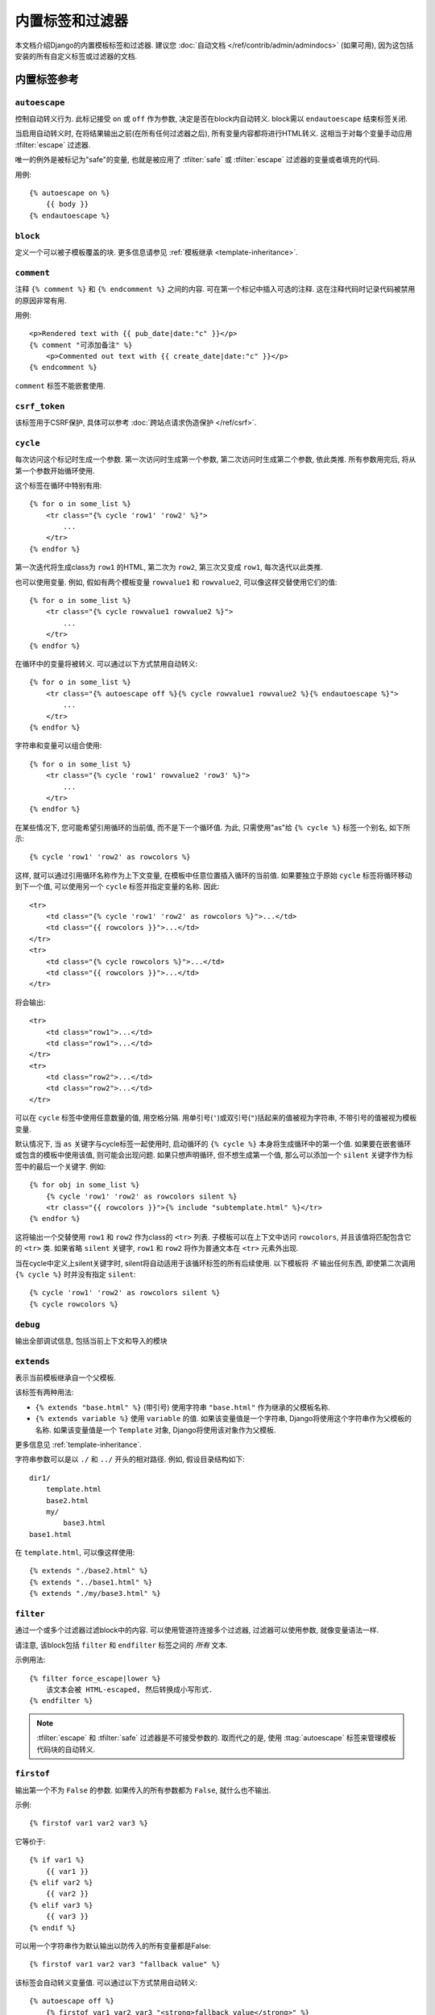 ==================================
内置标签和过滤器
==================================

本文档介绍Django的内置模板标签和过滤器. 建议您 :doc:`自动文档
</ref/contrib/admin/admindocs>` (如果可用), 因为这包括安装的所有自定义标签或过滤器的文档.

.. _ref-templates-builtins-tags:

内置标签参考
======================

.. highlight:: html+django

.. templatetag:: autoescape

``autoescape``
--------------

控制自动转义行为. 此标记接受 ``on`` 或 ``off`` 作为参数, 决定是否在block内自动转义. block需以 ``endautoescape`` 结束标签关闭.

当启用自动转义时, 在将结果输出之前(在所有任何过滤器之后), 所有变量内容都将进行HTML转义. 这相当于对每个变量手动应用 :tfilter:`escape` 过滤器.

唯一的例外是被标记为"safe"的变量, 也就是被应用了 :tfilter:`safe` 或 :tfilter:`escape` 过滤器的变量或者填充的代码.

用例::

    {% autoescape on %}
        {{ body }}
    {% endautoescape %}

.. templatetag:: block

``block``
---------

定义一个可以被子模板覆盖的块. 更多信息请参见 :ref:`模板继承 <template-inheritance>`.

.. templatetag:: comment

``comment``
-----------

注释 ``{% comment %}`` 和 ``{% endcomment %}`` 之间的内容. 可在第一个标记中插入可选的注释. 这在注释代码时记录代码被禁用的原因非常有用.

用例::

    <p>Rendered text with {{ pub_date|date:"c" }}</p>
    {% comment "可添加备注" %}
        <p>Commented out text with {{ create_date|date:"c" }}</p>
    {% endcomment %}

``comment`` 标签不能嵌套使用.

.. templatetag:: csrf_token

``csrf_token``
--------------

该标签用于CSRF保护, 具体可以参考
:doc:`跨站点请求伪造保护 </ref/csrf>`.

.. templatetag:: cycle

``cycle``
---------

每次访问这个标记时生成一个参数. 第一次访问时生成第一个参数, 第二次访问时生成第二个参数, 依此类推. 所有参数用完后, 将从第一个参数开始循环使用.

这个标签在循环中特别有用::

    {% for o in some_list %}
        <tr class="{% cycle 'row1' 'row2' %}">
            ...
        </tr>
    {% endfor %}

第一次迭代将生成class为 ``row1`` 的HTML, 第二次为 ``row2``, 第三次又变成 ``row1``, 每次迭代以此类推.

也可以使用变量. 例如, 假如有两个模板变量 ``rowvalue1`` 和 ``rowvalue2``, 可以像这样交替使用它们的值::

    {% for o in some_list %}
        <tr class="{% cycle rowvalue1 rowvalue2 %}">
            ...
        </tr>
    {% endfor %}

在循环中的变量将被转义. 可以通过以下方式禁用自动转义::

    {% for o in some_list %}
        <tr class="{% autoescape off %}{% cycle rowvalue1 rowvalue2 %}{% endautoescape %}">
            ...
        </tr>
    {% endfor %}

字符串和变量可以组合使用::

    {% for o in some_list %}
        <tr class="{% cycle 'row1' rowvalue2 'row3' %}">
            ...
        </tr>
    {% endfor %}

在某些情况下, 您可能希望引用循环的当前值, 而不是下一个循环值. 为此, 只需使用"as"给 ``{% cycle %}`` 标签一个别名, 如下所示::

    {% cycle 'row1' 'row2' as rowcolors %}

这样, 就可以通过引用循环名称作为上下文变量, 在模板中任意位置插入循环的当前值. 如果要独立于原始 ``cycle`` 标签将循环移动到下一个值, 可以使用另一个 ``cycle`` 标签并指定变量的名称. 因此::

    <tr>
        <td class="{% cycle 'row1' 'row2' as rowcolors %}">...</td>
        <td class="{{ rowcolors }}">...</td>
    </tr>
    <tr>
        <td class="{% cycle rowcolors %}">...</td>
        <td class="{{ rowcolors }}">...</td>
    </tr>

将会输出::

    <tr>
        <td class="row1">...</td>
        <td class="row1">...</td>
    </tr>
    <tr>
        <td class="row2">...</td>
        <td class="row2">...</td>
    </tr>

可以在 ``cycle`` 标签中使用任意数量的值, 用空格分隔. 用单引号(``'``)或双引号(``"``)括起来的值被视为字符串, 不带引号的值被视为模板变量.

默认情况下, 当 ``as`` 关键字与cycle标签一起使用时, 启动循环的 ``{% cycle %}`` 本身将生成循环中的第一个值.
如果要在嵌套循环或包含的模板中使用该值, 则可能会出现问题. 如果只想声明循环, 但不想生成第一个值, 那么可以添加一个 ``silent`` 关键字作为标签中的最后一个关键字. 例如::

    {% for obj in some_list %}
        {% cycle 'row1' 'row2' as rowcolors silent %}
        <tr class="{{ rowcolors }}">{% include "subtemplate.html" %}</tr>
    {% endfor %}

这将输出一个交替使用 ``row1`` 和 ``row2`` 作为class的 ``<tr>`` 列表.
子模板可以在上下文中访问 ``rowcolors``, 并且该值将匹配包含它的 ``<tr>`` 类.
如果省略 ``silent`` 关键字, ``row1`` 和 ``row2`` 将作为普通文本在 ``<tr>`` 元素外出现.

当在cycle中定义上silent关键字时, silent将自动适用于该循环标签的所有后续使用.
以下模板将 *不* 输出任何东西, 即使第二次调用 ``{% cycle %}`` 时并没有指定 ``silent``::

    {% cycle 'row1' 'row2' as rowcolors silent %}
    {% cycle rowcolors %}

.. templatetag:: debug

``debug``
---------

输出全部调试信息, 包括当前上下文和导入的模块

.. templatetag:: extends

``extends``
-----------

表示当前模板继承自一个父模板.

该标签有两种用法:

* ``{% extends "base.html" %}`` (带引号) 使用字符串
  ``"base.html"`` 作为继承的父模板名称.

* ``{% extends variable %}`` 使用 ``variable`` 的值. 如果该变量值是一个字符串, Django将使用这个字符串作为父模板的名称.
  如果该变量值是一个 ``Template`` 对象, Django将使用该对象作为父模板.

更多信息见 :ref:`template-inheritance`.

字符串参数可以是以 ``./`` 和 ``../`` 开头的相对路径. 例如, 假设目录结构如下::

    dir1/
        template.html
        base2.html
        my/
            base3.html
    base1.html

在 ``template.html``, 可以像这样使用::

    {% extends "./base2.html" %}
    {% extends "../base1.html" %}
    {% extends "./my/base3.html" %}

.. versionadded:: 1.10

   新增使用相对路径的功能.

.. templatetag:: filter

``filter``
----------

通过一个或多个过滤器过滤block中的内容. 可以使用管道符连接多个过滤器, 过滤器可以使用参数, 就像变量语法一样.

请注意, 该block包括 ``filter`` 和 ``endfilter`` 标签之间的 *所有* 文本.

示例用法::

    {% filter force_escape|lower %}
        该文本会被 HTML-escaped, 然后转换成小写形式.
    {% endfilter %}

.. note::

    :tfilter:`escape` 和 :tfilter:`safe` 过滤器是不可接受参数的. 取而代之的是, 使用 :ttag:`autoescape` 标签来管理模板代码块的自动转义.

.. templatetag:: firstof

``firstof``
-----------

输出第一个不为 ``False`` 的参数. 如果传入的所有参数都为 ``False``, 就什么也不输出.

示例::

    {% firstof var1 var2 var3 %}

它等价于::

    {% if var1 %}
        {{ var1 }}
    {% elif var2 %}
        {{ var2 }}
    {% elif var3 %}
        {{ var3 }}
    {% endif %}

可以用一个字符串作为默认输出以防传入的所有变量都是False::

    {% firstof var1 var2 var3 "fallback value" %}

该标签会自动转义变量值. 可以通过以下方式禁用自动转义::

    {% autoescape off %}
        {% firstof var1 var2 var3 "<strong>fallback value</strong>" %}
    {% endautoescape %}

如果只是对某些变量避免转义, 可以这样::

    {% firstof var1 var2|safe var3 "<strong>fallback value</strong>"|safe %}

还可以使用这样 ``{% firstof var1 var2 var3 as value %}`` 的语法将输出结果储存至变量中.

.. versionadded:: 1.9

    新增 "as" 语法.

.. templatetag:: for

``for``
-------

循环迭代数组中的每一项, 使这些项在上下文中可用. 例如, 展示 ``athlete_list`` 中的每一个athlete::

    <ul>
    {% for athlete in athlete_list %}
        <li>{{ athlete.name }}</li>
    {% endfor %}
    </ul>

可以使用
``{% for obj in list reversed %}`` 来反向遍历列表.

如果要循环一个包含列表的列表, 可以将每个子列表中的值解包为单个变量.
例如, 假设上下文中包含一个名为 ``points`` 的(x,y)坐标列表, 可以使用下面的方法来输出每点::

    {% for x, y in points %}
        There is a point at {{ x }},{{ y }}
    {% endfor %}

它也可以用来访问字典中的项. 例如, 假设上下文中有个名为 ``data`` 的字典, 可以使用下面的方法展示字典的建和值::

    {% for key, value in data.items %}
        {{ key }}: {{ value }}
    {% endfor %}

需要注意的是点运算符, 字典键值查找会优先于方法查找. 因此如果 ``data`` 字典中含有一个名为
``'items'`` 的键, ``data.items`` 将会返回 ``data['items']`` 而不是
``data.items()``. 因此如果要在模板中使用这些方法, 请避免添加和字典方法同名的键(``items``, ``values``, ``keys``,
等.). 更多关于点运算符的查找顺序请参见
:ref:`模板变量 <template-variables>`.

for循环体内可以直接使用的变量:

==========================  ===============================================
变量                         描述
==========================  ===============================================
``forloop.counter``         表示当前循环的索引 (从1开始)
``forloop.counter0``        表示当前循环的索引 (从0开始)
``forloop.revcounter``      到循环结束的迭代次数(最后一次为1)
``forloop.revcounter0``     到循环结束的迭代次数(最后一次为0)
``forloop.first``           当前循环为首个迭代时该变量为True
``forloop.last``            当前循环为最后个迭代时该变量为True
``forloop.parentloop``      在嵌套循环中, 指向当前循环的上级循环
==========================  ===============================================

``for`` ... ``empty``
---------------------

``for`` 标签还可以配合可选 ``{% empty %}`` 标签使用, 用于当列表为空或不存在时输出特定内容::

    <ul>
    {% for athlete in athlete_list %}
        <li>{{ athlete.name }}</li>
    {% empty %}
        <li>Sorry, no athletes in this list.</li>
    {% endfor %}
    </ul>

上面的代码与下面的代码是等同的, 但上面的代码更简短, 更清晰, 也可能更快::

    <ul>
      {% if athlete_list %}
        {% for athlete in athlete_list %}
          <li>{{ athlete.name }}</li>
        {% endfor %}
      {% else %}
        <li>Sorry, no athletes in this list.</li>
      {% endif %}
    </ul>

.. templatetag:: if

``if``
------

``{% if %}`` 标签会判断给定的变量, 当变量为 "true" (例如. 存在, 非空, 非布尔值False) 时就输出块内的内容::

    {% if athlete_list %}
        Number of athletes: {{ athlete_list|length }}
    {% elif athlete_in_locker_room_list %}
        Athletes should be out of the locker room soon!
    {% else %}
        No athletes.
    {% endif %}

在上例中, 如果 ``athlete_list`` 不为空, 则会通过
``{{ athlete_list|length }}`` 展示athlete的数量.

``if`` 标签可以配合一个或多个 ``{% elif %}`` 分支,
以及一个 ``{% else %}`` 分支, 当之前的所有分支条件都不满足时, 该分支会被显示.

布尔运算
~~~~~~~~~~~~~~~~~

:ttag:`if` 标签可以接受 ``and``, ``or`` 和 ``not`` 来判断多个变量或取反某个变量::

    {% if athlete_list and coach_list %}
        Both athletes and coaches are available.
    {% endif %}

    {% if not athlete_list %}
        There are no athletes.
    {% endif %}

    {% if athlete_list or coach_list %}
        There are some athletes or some coaches.
    {% endif %}

    {% if not athlete_list or coach_list %}
        There are no athletes or there are some coaches.
    {% endif %}

    {% if athlete_list and not coach_list %}
        There are some athletes and absolutely no coaches.
    {% endif %}

可以在同一个标签中同时使用 ``and`` 和 ``or``,
``and`` 优先级高于 ``or`` 例如.::

    {% if athlete_list and coach_list or cheerleader_list %}

将被解释为:

.. code-block:: python

    if (athlete_list and coach_list) or cheerleader_list

:ttag:`if` 标签中使用实际的括号是无效的语法, 如果需要括号来表示优先级, 应使用嵌套的 :ttag:`if` 标签.

:ttag:`if` 标签可以使用运算符 ``==``, ``!=``, ``<``, ``>``,
``<=``, ``>=``, ``in``, ``not in``, ``is``, 和 ``is not``, 其作用如下:

``==`` 运算
^^^^^^^^^^^^^^^

等于判断. 例如::

    {% if somevar == "x" %}
      This appears if variable somevar equals the string "x"
    {% endif %}

``!=`` 运算
^^^^^^^^^^^^^^^

不等于判断. 例如::

    {% if somevar != "x" %}
      This appears if variable somevar does not equal the string "x",
      or if somevar is not found in the context
    {% endif %}

``<`` 运算
^^^^^^^^^^^^^^

小于判断. 例如::

    {% if somevar < 100 %}
      This appears if variable somevar is less than 100.
    {% endif %}

``>`` 运算
^^^^^^^^^^^^^^

大于判断. 例如::

    {% if somevar > 0 %}
      This appears if variable somevar is greater than 0.
    {% endif %}

``<=`` 运算
^^^^^^^^^^^^^^^

小于等于判断. 例如::

    {% if somevar <= 100 %}
      This appears if variable somevar is less than 100 or equal to 100.
    {% endif %}

``>=`` 运算
^^^^^^^^^^^^^^^

大于等于判断. 例如::

    {% if somevar >= 1 %}
      This appears if variable somevar is greater than 1 or equal to 1.
    {% endif %}

``in`` 运算
^^^^^^^^^^^^^^^

包含判断. 该运算是许多Python容器都支持的运算符来判断给定值是否在容器中. 下面是一些解释 ``x in y`` 的示例::

    {% if "bc" in "abcdef" %}
      This appears since "bc" is a substring of "abcdef"
    {% endif %}

    {% if "hello" in greetings %}
      If greetings is a list or set, one element of which is the string
      "hello", this will appear.
    {% endif %}

    {% if user in users %}
      If users is a QuerySet, this will appear if user is an
      instance that belongs to the QuerySet.
    {% endif %}

``not in`` 运算
^^^^^^^^^^^^^^^^^^^

不包含判断. 这是 ``in`` 运算取反.

``is`` 运算
^^^^^^^^^^^^^^^

.. versionadded:: 1.10

对象判断. 判断两个变量是否是同一对象. 例如::

    {% if somevar is True %}
      This appears if and only if somevar is True.
    {% endif %}

    {% if somevar is None %}
      This appears if somevar is None, or if somevar is not found in the context.
    {% endif %}

``is not`` 运算
^^^^^^^^^^^^^^^^^^^

.. versionadded:: 1.10

对象判断取反. 判断两个变量是否不是同一对象. 它是 ``is`` 运算取反. 例如::

    {% if somevar is not True %}
      This appears if somevar is not True, or if somevar is not found in the
      context.
    {% endif %}

    {% if somevar is not None %}
      This appears if and only if somevar is not None.
    {% endif %}

过滤器
~~~~~~~

可以在 :ttag:`if` 表达式中使用过滤器. 例如::

    {% if messages|length >= 100 %}
       You have lots of messages today!
    {% endif %}

复合表达式
~~~~~~~~~~~~~~~~~~~

所有这些都可以组合起来变成复合表达式. 对于此类表达式, 了解表达式计算时运算符的分组方式 —— 也就是优先规则很重要. 运算符的优先级从低到高, 如下所示:

* ``or``
* ``and``
* ``not``
* ``in``
* ``==``, ``!=``, ``<``, ``>``, ``<=``, ``>=``

(这完全是按照Python来的). 所以, 下面这个 :ttag:`if` 标签::

    {% if a == b or c == d and e %}

...将被解释为:

.. code-block:: python

    (a == b) or ((c == d) and e)

如果需要不同的优先级, 则需使用嵌套的 :ttag:`if` 标签. 有时为了清楚起见, 为了那些不知道优先规则的人, 这样做更好.

比较运算符不能像在Python或数学符号中那样'串联'. 例如, 不能使用::

    {% if a > b > c %}  (WRONG)

正确方式::

    {% if a > b and b > c %}

``ifequal`` 和 ``ifnotequal``
------------------------------

``{% ifequal a b %} ... {% endifequal %}`` 是
``{% if a == b %} ... {% endif %}`` 的一种过时的方式. 同样, ``{% ifnotequal a b %} ...
{% endifnotequal %}`` 也被 ``{% if a != b %} ... {% endif %}`` 替代.
``ifequal`` 和 ``ifnotequal`` 标签将会在未来版本中弃用.

.. templatetag:: ifchanged

``ifchanged``
-------------

检查值是否在循环的上次迭代中发生变化.

``{% ifchanged %}`` 块标签被用在循环中. 它通常有两种用途.

1. 根据之前的状态检查自己渲染的内容, 只有在内容发生变化时才显示. 例如, 这将显示天数列表, 仅在月份发生变化时显示月份::

        <h1>Archive for {{ year }}</h1>

        {% for date in days %}
            {% ifchanged %}<h3>{{ date|date:"F" }}</h3>{% endifchanged %}
            <a href="{{ date|date:"M/d"|lower }}/">{{ date|date:"j" }}</a>
        {% endfor %}

2. 如果给定一个或多个变量, 检查是否有任何变量发生更改. 例如, 以下内容显示每次更改的日期, 同时显示小时(如果小时或日期已更改)::

        {% for date in days %}
            {% ifchanged date.date %} {{ date.date }} {% endifchanged %}
            {% ifchanged date.hour date.date %}
                {{ date.hour }}
            {% endifchanged %}
        {% endfor %}

``ifchanged`` 标签也可以使用一个可选的 ``{% else %}`` 子句, 如果值没有改变就会显示::

        {% for match in matches %}
            <div style="background-color:
                {% ifchanged match.ballot_id %}
                    {% cycle "red" "blue" %}
                {% else %}
                    gray
                {% endifchanged %}
            ">{{ match }}</div>
        {% endfor %}

.. templatetag:: include

``include``
-----------

加载一个模板并在当前上下文中进行渲染. 这是一种在模板中"引入"其他模板的方式.

模板名称可以是一个变量, 也可以是一个硬编码(引号)的字符串, 可以是单引号或双引号.

下面例子引入了模板 ``"foo/bar.html"`` 的内容::

    {% include "foo/bar.html" %}

字符串参数可以是相对路径, 如 :ttag:`extends` 标签中所述, 以 ``./`` 或 ``../`` 开头.

.. versionadded:: 1.10

   新增使用相对路径的功能.

这个例子引入模板内容, 其名称包含在变量 ``template_name`` 中::

    {% include template_name %}

变量也可以是任何实现了 ``render()`` 方法接口的对象, 这个对象要可以接收上下文context. 这允许你在你的上下文中引用一个编译的 ``Template``.

被引入的模板在引入它的模板的上下文中渲染. 下面这个示例生成输出 ``"Hello, John!"``:

* Context: 变量 ``person`` 设置为 ``"John"``, 变量 ``greeting`` 设置为 ``"Hello"``.

* Template::

    {% include "name_snippet.html" %}

* ``name_snippet.html``::

    {{ greeting }}, {{ person|default:"friend" }}!

使用关键字参数向模板传递额外的上下文::

    {% include "name_snippet.html" with person="Jane" greeting="Hello" %}

如果想只用提供的变量(甚至不使用变量)来渲染上下文, 请使用 ``only`` 选项. 没有其他变量可用于引入的模板::

    {% include "name_snippet.html" with greeting="Hi" only %}

如果引入的模板在渲染时发送异常(包括它不存在和有语法错误), 则会根据
:class:`模版引擎 <django.template.Engine>` 的 ``debug`` 选项会有不同的行为(如果未设置, 则此选项默认为 :setting:`DEBUG` 的值).
启用调试模式时, 将引发 :exc:`~django.template.TemplateDoesNotExist` 或 :exc:`~django.template.TemplateSyntaxError` 之类的异常.
关闭调试模式时, ``{% include %}`` 标签 会向 ``django.template`` 记录器记录一条警告, 除了在渲染所引入的模板并返回一个空字符串时发生的异常.

.. versionchanged:: 1.9

    模板日志新增上面提到的警告日志.

.. note::
    :ttag:`include` 标签被视为 "将子模版渲染并嵌入HTML中"的方法, 而不是"解析这个子模板并引入其内容, 就像它是父模板的一部分一样".
    这意味着, 引入的模板之间没有共享状态 -- 每个引入都是一个完全独立的渲染过程.

    块在被引入 *之前* 就已经被执行. 这意味着模版在被引入之前就已经从另一个block扩展并 *已经* 被执行完成渲染 - 而不是block被覆盖, 例如, 扩展模板.

.. templatetag:: load

``load``
--------

Loads a custom template tag set.

For example, the following template would load all the tags and filters
registered in ``somelibrary`` and ``otherlibrary`` located in package
``package``::

    {% load somelibrary package.otherlibrary %}

You can also selectively load individual filters or tags from a library, using
the ``from`` argument. In this example, the template tags/filters named ``foo``
and ``bar`` will be loaded from ``somelibrary``::

    {% load foo bar from somelibrary %}

See :doc:`Custom tag and filter libraries </howto/custom-template-tags>` for
more information.

.. templatetag:: lorem

``lorem``
---------

Displays random "lorem ipsum" Latin text. This is useful for providing sample
data in templates.

Usage::

    {% lorem [count] [method] [random] %}

The ``{% lorem %}`` tag can be used with zero, one, two or three arguments.
The arguments are:

===========  =============================================================
Argument     Description
===========  =============================================================
``count``    A number (or variable) containing the number of paragraphs or
             words to generate (default is 1).
``method``   Either ``w`` for words, ``p`` for HTML paragraphs or ``b``
             for plain-text paragraph blocks (default is ``b``).
``random``   The word ``random``, which if given, does not use the common
             paragraph ("Lorem ipsum dolor sit amet...") when generating
             text.
===========  =============================================================

Examples:

* ``{% lorem %}`` will output the common "lorem ipsum" paragraph.
* ``{% lorem 3 p %}`` will output the common "lorem ipsum" paragraph
  and two random paragraphs each wrapped in HTML ``<p>`` tags.
* ``{% lorem 2 w random %}`` will output two random Latin words.

.. templatetag:: now

``now``
-------

Displays the current date and/or time, using a format according to the given
string. Such string can contain format specifiers characters as described
in the :tfilter:`date` filter section.

Example::

    It is {% now "jS F Y H:i" %}

Note that you can backslash-escape a format string if you want to use the
"raw" value. In this example, both "o" and "f" are backslash-escaped, because
otherwise each is a format string that displays the year and the time,
respectively::

    It is the {% now "jS \o\f F" %}

This would display as "It is the 4th of September".

.. note::

    The format passed can also be one of the predefined ones
    :setting:`DATE_FORMAT`, :setting:`DATETIME_FORMAT`,
    :setting:`SHORT_DATE_FORMAT` or :setting:`SHORT_DATETIME_FORMAT`.
    The predefined formats may vary depending on the current locale and
    if :doc:`/topics/i18n/formatting` is enabled, e.g.::

        It is {% now "SHORT_DATETIME_FORMAT" %}

You can also use the syntax ``{% now "Y" as current_year %}`` to store the
output (as a string) inside a variable. This is useful if you want to use
``{% now %}`` inside a template tag like :ttag:`blocktrans` for example::

    {% now "Y" as current_year %}
    {% blocktrans %}Copyright {{ current_year }}{% endblocktrans %}

.. templatetag:: regroup

``regroup``
-----------

Regroups a list of alike objects by a common attribute.

This complex tag is best illustrated by way of an example: say that ``cities``
is a list of cities represented by dictionaries containing ``"name"``,
``"population"``, and ``"country"`` keys:

.. code-block:: python

    cities = [
        {'name': 'Mumbai', 'population': '19,000,000', 'country': 'India'},
        {'name': 'Calcutta', 'population': '15,000,000', 'country': 'India'},
        {'name': 'New York', 'population': '20,000,000', 'country': 'USA'},
        {'name': 'Chicago', 'population': '7,000,000', 'country': 'USA'},
        {'name': 'Tokyo', 'population': '33,000,000', 'country': 'Japan'},
    ]

...and you'd like to display a hierarchical list that is ordered by country,
like this:

* India

  * Mumbai: 19,000,000
  * Calcutta: 15,000,000

* USA

  * New York: 20,000,000
  * Chicago: 7,000,000

* Japan

  * Tokyo: 33,000,000

You can use the ``{% regroup %}`` tag to group the list of cities by country.
The following snippet of template code would accomplish this::

    {% regroup cities by country as country_list %}

    <ul>
    {% for country in country_list %}
        <li>{{ country.grouper }}
        <ul>
            {% for city in country.list %}
              <li>{{ city.name }}: {{ city.population }}</li>
            {% endfor %}
        </ul>
        </li>
    {% endfor %}
    </ul>

Let's walk through this example. ``{% regroup %}`` takes three arguments: the
list you want to regroup, the attribute to group by, and the name of the
resulting list. Here, we're regrouping the ``cities`` list by the ``country``
attribute and calling the result ``country_list``.

``{% regroup %}`` produces a list (in this case, ``country_list``) of
**group objects**. Each group object has two attributes:

* ``grouper`` -- the item that was grouped by (e.g., the string "India" or
  "Japan").
* ``list`` -- a list of all items in this group (e.g., a list of all cities
  with country='India').

Note that ``{% regroup %}`` does not order its input! Our example relies on
the fact that the ``cities`` list was ordered by ``country`` in the first place.
If the ``cities`` list did *not* order its members by ``country``, the
regrouping would naively display more than one group for a single country. For
example, say the ``cities`` list was set to this (note that the countries are not
grouped together):

.. code-block:: python

    cities = [
        {'name': 'Mumbai', 'population': '19,000,000', 'country': 'India'},
        {'name': 'New York', 'population': '20,000,000', 'country': 'USA'},
        {'name': 'Calcutta', 'population': '15,000,000', 'country': 'India'},
        {'name': 'Chicago', 'population': '7,000,000', 'country': 'USA'},
        {'name': 'Tokyo', 'population': '33,000,000', 'country': 'Japan'},
    ]

With this input for ``cities``, the example ``{% regroup %}`` template code
above would result in the following output:

* India

  * Mumbai: 19,000,000

* USA

  * New York: 20,000,000

* India

  * Calcutta: 15,000,000

* USA

  * Chicago: 7,000,000

* Japan

  * Tokyo: 33,000,000

The easiest solution to this gotcha is to make sure in your view code that the
data is ordered according to how you want to display it.

Another solution is to sort the data in the template using the
:tfilter:`dictsort` filter, if your data is in a list of dictionaries::

    {% regroup cities|dictsort:"country" by country as country_list %}

Grouping on other properties
~~~~~~~~~~~~~~~~~~~~~~~~~~~~

Any valid template lookup is a legal grouping attribute for the regroup
tag, including methods, attributes, dictionary keys and list items. For
example, if the "country" field is a foreign key to a class with
an attribute "description," you could use::

    {% regroup cities by country.description as country_list %}

Or, if ``country`` is a field with ``choices``, it will have a
:meth:`~django.db.models.Model.get_FOO_display` method available as an
attribute, allowing  you to group on the display string rather than the
``choices`` key::

    {% regroup cities by get_country_display as country_list %}

``{{ country.grouper }}`` will now display the value fields from the
``choices`` set rather than the keys.

.. templatetag:: spaceless

``spaceless``
-------------

Removes whitespace between HTML tags. This includes tab
characters and newlines.

Example usage::

    {% spaceless %}
        <p>
            <a href="foo/">Foo</a>
        </p>
    {% endspaceless %}

This example would return this HTML::

    <p><a href="foo/">Foo</a></p>

Only space between *tags* is removed -- not space between tags and text. In
this example, the space around ``Hello`` won't be stripped::

    {% spaceless %}
        <strong>
            Hello
        </strong>
    {% endspaceless %}

.. templatetag:: templatetag

``templatetag``
---------------

Outputs one of the syntax characters used to compose template tags.

Since the template system has no concept of "escaping", to display one of the
bits used in template tags, you must use the ``{% templatetag %}`` tag.

The argument tells which template bit to output:

==================  =======
Argument            Outputs
==================  =======
``openblock``       ``{%``
``closeblock``      ``%}``
``openvariable``    ``{{``
``closevariable``   ``}}``
``openbrace``       ``{``
``closebrace``      ``}``
``opencomment``     ``{#``
``closecomment``    ``#}``
==================  =======

Sample usage::

    {% templatetag openblock %} url 'entry_list' {% templatetag closeblock %}

.. templatetag:: url

``url``
-------

Returns an absolute path reference (a URL without the domain name) matching a
given view and optional parameters. Any special characters in the resulting
path will be encoded using :func:`~django.utils.encoding.iri_to_uri`.

This is a way to output links without violating the DRY principle by having to
hard-code URLs in your templates::

    {% url 'some-url-name' v1 v2 %}

The first argument is a :func:`~django.conf.urls.url` ``name``. It can be a
quoted literal or any other context variable. Additional arguments are optional
and should be space-separated values that will be used as arguments in the URL.
The example above shows passing positional arguments. Alternatively you may
use keyword syntax::

    {% url 'some-url-name' arg1=v1 arg2=v2 %}

Do not mix both positional and keyword syntax in a single call. All arguments
required by the URLconf should be present.

For example, suppose you have a view, ``app_views.client``, whose URLconf
takes a client ID (here, ``client()`` is a method inside the views file
``app_views.py``). The URLconf line might look like this:

.. code-block:: python

    ('^client/([0-9]+)/$', app_views.client, name='app-views-client')

If this app's URLconf is included into the project's URLconf under a path
such as this:

.. code-block:: python

    ('^clients/', include('project_name.app_name.urls'))

...then, in a template, you can create a link to this view like this::

    {% url 'app-views-client' client.id %}

The template tag will output the string ``/clients/client/123/``.

Note that if the URL you're reversing doesn't exist, you'll get an
:exc:`~django.urls.NoReverseMatch` exception raised, which will cause your
site to display an error page.

If you'd like to retrieve a URL without displaying it, you can use a slightly
different call::

    {% url 'some-url-name' arg arg2 as the_url %}

    <a href="{{ the_url }}">I'm linking to {{ the_url }}</a>

The scope of the variable created by the  ``as var`` syntax is the
``{% block %}`` in which the ``{% url %}`` tag appears.

This ``{% url ... as var %}`` syntax will *not* cause an error if the view is
missing. In practice you'll use this to link to views that are optional::

    {% url 'some-url-name' as the_url %}
    {% if the_url %}
      <a href="{{ the_url }}">Link to optional stuff</a>
    {% endif %}

If you'd like to retrieve a namespaced URL, specify the fully qualified name::

    {% url 'myapp:view-name' %}

This will follow the normal :ref:`namespaced URL resolution strategy
<topics-http-reversing-url-namespaces>`, including using any hints provided
by the context as to the current application.

.. warning::

    Don't forget to put quotes around the :func:`~django.conf.urls.url`
    ``name``, otherwise the value will be interpreted as a context variable!

.. templatetag:: verbatim

``verbatim``
------------

Stops the template engine from rendering the contents of this block tag.

A common use is to allow a JavaScript template layer that collides with
Django's syntax. For example::

    {% verbatim %}
        {{if dying}}Still alive.{{/if}}
    {% endverbatim %}

You can also designate a specific closing tag, allowing the use of
``{% endverbatim %}`` as part of the unrendered contents::

    {% verbatim myblock %}
        Avoid template rendering via the {% verbatim %}{% endverbatim %} block.
    {% endverbatim myblock %}

.. templatetag:: widthratio

``widthratio``
--------------

For creating bar charts and such, this tag calculates the ratio of a given
value to a maximum value, and then applies that ratio to a constant.

For example::

    <img src="bar.png" alt="Bar"
         height="10" width="{% widthratio this_value max_value max_width %}" />

If ``this_value`` is 175, ``max_value`` is 200, and ``max_width`` is 100, the
image in the above example will be 88 pixels wide
(because 175/200 = .875; .875 * 100 = 87.5 which is rounded up to 88).

In some cases you might want to capture the result of ``widthratio`` in a
variable. It can be useful, for instance, in a :ttag:`blocktrans` like this::

    {% widthratio this_value max_value max_width as width %}
    {% blocktrans %}The width is: {{ width }}{% endblocktrans %}

.. templatetag:: with

``with``
--------

Caches a complex variable under a simpler name. This is useful when accessing
an "expensive" method (e.g., one that hits the database) multiple times.

For example::

    {% with total=business.employees.count %}
        {{ total }} employee{{ total|pluralize }}
    {% endwith %}

The populated variable (in the example above, ``total``) is only available
between the ``{% with %}`` and ``{% endwith %}`` tags.

You can assign more than one context variable::

    {% with alpha=1 beta=2 %}
        ...
    {% endwith %}

.. note:: The previous more verbose format is still supported:
   ``{% with business.employees.count as total %}``

.. _ref-templates-builtins-filters:

Built-in filter reference
=========================

.. templatefilter:: add

``add``
-------

Adds the argument to the value.

For example::

    {{ value|add:"2" }}

If ``value`` is ``4``, then the output will be ``6``.

This filter will first try to coerce both values to integers. If this fails,
it'll attempt to add the values together anyway. This will work on some data
types (strings, list, etc.) and fail on others. If it fails, the result will
be an empty string.

For example, if we have::

    {{ first|add:second }}

and ``first`` is ``[1, 2, 3]`` and ``second`` is ``[4, 5, 6]``, then the
output will be ``[1, 2, 3, 4, 5, 6]``.

.. warning::

    Strings that can be coerced to integers will be **summed**, not
    concatenated, as in the first example above.

.. templatefilter:: addslashes

``addslashes``
--------------

Adds slashes before quotes. Useful for escaping strings in CSV, for example.

For example::

    {{ value|addslashes }}

If ``value`` is ``"I'm using Django"``, the output will be
``"I\'m using Django"``.

.. templatefilter:: capfirst

``capfirst``
------------

Capitalizes the first character of the value. If the first character is not
a letter, this filter has no effect.

For example::

    {{ value|capfirst }}

If ``value`` is ``"django"``, the output will be ``"Django"``.

.. templatefilter:: center

``center``
----------

Centers the value in a field of a given width.

For example::

    "{{ value|center:"15" }}"

If ``value`` is ``"Django"``, the output will be ``"     Django    "``.

.. templatefilter:: cut

``cut``
-------

Removes all values of arg from the given string.

For example::

    {{ value|cut:" " }}

If ``value`` is ``"String with spaces"``, the output will be
``"Stringwithspaces"``.

.. templatefilter:: date

``date``
--------

Formats a date according to the given format.

Uses a similar format as PHP's ``date()`` function (https://php.net/date)
with some differences.

.. note::
    These format characters are not used in Django outside of templates. They
    were designed to be compatible with PHP to ease transitioning for designers.

.. _date-and-time-formatting-specifiers:

Available format strings:

================  ========================================  =====================
Format character  Description                               Example output
================  ========================================  =====================
a                 ``'a.m.'`` or ``'p.m.'`` (Note that       ``'a.m.'``
                  this is slightly different than PHP's
                  output, because this includes periods
                  to match Associated Press style.)
A                 ``'AM'`` or ``'PM'``.                     ``'AM'``
b                 Month, textual, 3 letters, lowercase.     ``'jan'``
B                 Not implemented.
c                 ISO 8601 format. (Note: unlike others     ``2008-01-02T10:30:00.000123+02:00``,
                  formatters, such as "Z", "O" or "r",      or ``2008-01-02T10:30:00.000123`` if the datetime is naive
                  the "c" formatter will not add timezone
                  offset if value is a naive datetime
                  (see :class:`datetime.tzinfo`).
d                 Day of the month, 2 digits with           ``'01'`` to ``'31'``
                  leading zeros.
D                 Day of the week, textual, 3 letters.      ``'Fri'``
e                 Timezone name. Could be in any format,
                  or might return an empty string,          ``''``, ``'GMT'``, ``'-500'``, ``'US/Eastern'``, etc.
                  depending on the datetime.
E                 Month, locale specific alternative
                  representation usually used for long
                  date representation.                      ``'listopada'`` (for Polish locale, as opposed to ``'Listopad'``)
f                 Time, in 12-hour hours and minutes,       ``'1'``, ``'1:30'``
                  with minutes left off if they're zero.
                  Proprietary extension.
F                 Month, textual, long.                     ``'January'``
g                 Hour, 12-hour format without leading      ``'1'`` to ``'12'``
                  zeros.
G                 Hour, 24-hour format without leading      ``'0'`` to ``'23'``
                  zeros.
h                 Hour, 12-hour format.                     ``'01'`` to ``'12'``
H                 Hour, 24-hour format.                     ``'00'`` to ``'23'``
i                 Minutes.                                  ``'00'`` to ``'59'``
I                 Daylight Savings Time, whether it's       ``'1'`` or ``'0'``
                  in effect or not.
j                 Day of the month without leading          ``'1'`` to ``'31'``
                  zeros.
l                 Day of the week, textual, long.           ``'Friday'``
L                 Boolean for whether it's a leap year.     ``True`` or ``False``
m                 Month, 2 digits with leading zeros.       ``'01'`` to ``'12'``
M                 Month, textual, 3 letters.                ``'Jan'``
n                 Month without leading zeros.              ``'1'`` to ``'12'``
N                 Month abbreviation in Associated Press    ``'Jan.'``, ``'Feb.'``, ``'March'``, ``'May'``
                  style. Proprietary extension.
o                 ISO-8601 week-numbering year,             ``'1999'``
                  corresponding to the ISO-8601 week
                  number (W) which uses leap weeks. See Y
                  for the more common year format.
O                 Difference to Greenwich time in hours.    ``'+0200'``
P                 Time, in 12-hour hours, minutes and       ``'1 a.m.'``, ``'1:30 p.m.'``, ``'midnight'``, ``'noon'``, ``'12:30 p.m.'``
                  'a.m.'/'p.m.', with minutes left off
                  if they're zero and the special-case
                  strings 'midnight' and 'noon' if
                  appropriate. Proprietary extension.
r                 :rfc:`5322` formatted date.               ``'Thu, 21 Dec 2000 16:01:07 +0200'``
s                 Seconds, 2 digits with leading zeros.     ``'00'`` to ``'59'``
S                 English ordinal suffix for day of the     ``'st'``, ``'nd'``, ``'rd'`` or ``'th'``
                  month, 2 characters.
t                 Number of days in the given month.        ``28`` to ``31``
T                 Time zone of this machine.                ``'EST'``, ``'MDT'``
u                 Microseconds.                             ``000000`` to ``999999``
U                 Seconds since the Unix Epoch
                  (January 1 1970 00:00:00 UTC).
w                 Day of the week, digits without           ``'0'`` (Sunday) to ``'6'`` (Saturday)
                  leading zeros.
W                 ISO-8601 week number of year, with        ``1``, ``53``
                  weeks starting on Monday.
y                 Year, 2 digits.                           ``'99'``
Y                 Year, 4 digits.                           ``'1999'``
z                 Day of the year.                          ``0`` to ``365``
Z                 Time zone offset in seconds. The          ``-43200`` to ``43200``
                  offset for timezones west of UTC is
                  always negative, and for those east of
                  UTC is always positive.
================  ========================================  =====================

For example::

    {{ value|date:"D d M Y" }}

If ``value`` is a :py:class:`~datetime.datetime` object (e.g., the result of
``datetime.datetime.now()``), the output will be the string
``'Wed 09 Jan 2008'``.

The format passed can be one of the predefined ones :setting:`DATE_FORMAT`,
:setting:`DATETIME_FORMAT`, :setting:`SHORT_DATE_FORMAT` or
:setting:`SHORT_DATETIME_FORMAT`, or a custom format that uses the format
specifiers shown in the table above. Note that predefined formats may vary
depending on the current locale.

Assuming that :setting:`USE_L10N` is ``True`` and :setting:`LANGUAGE_CODE` is,
for example, ``"es"``, then for::

    {{ value|date:"SHORT_DATE_FORMAT" }}

the output would be the string ``"09/01/2008"`` (the ``"SHORT_DATE_FORMAT"``
format specifier for the ``es`` locale as shipped with Django is ``"d/m/Y"``).

When used without a format string, the ``DATE_FORMAT`` format specifier is
used. Assuming the same settings as the previous example::

    {{ value|date }}

outputs ``9 de Enero de 2008`` (the ``DATE_FORMAT`` format specifier for the
``es`` locale is ``r'j \d\e F \d\e Y'``.

.. versionchanged:: 1.10

    In older versions, the :setting:`DATE_FORMAT` setting (without
    localization) is always used when a format string isn't given.

You can combine ``date`` with the :tfilter:`time` filter to render a full
representation of a ``datetime`` value. E.g.::

    {{ value|date:"D d M Y" }} {{ value|time:"H:i" }}

.. templatefilter:: default

``default``
-----------

If value evaluates to ``False``, uses the given default. Otherwise, uses the
value.

For example::

    {{ value|default:"nothing" }}

If ``value`` is ``""`` (the empty string), the output will be ``nothing``.

.. templatefilter:: default_if_none

``default_if_none``
-------------------

If (and only if) value is ``None``, uses the given default. Otherwise, uses the
value.

Note that if an empty string is given, the default value will *not* be used.
Use the :tfilter:`default` filter if you want to fallback for empty strings.

For example::

    {{ value|default_if_none:"nothing" }}

If ``value`` is ``None``, the output will be the string ``"nothing"``.

.. templatefilter:: dictsort

``dictsort``
------------

Takes a list of dictionaries and returns that list sorted by the key given in
the argument.

For example::

    {{ value|dictsort:"name" }}

If ``value`` is:

.. code-block:: python

    [
        {'name': 'zed', 'age': 19},
        {'name': 'amy', 'age': 22},
        {'name': 'joe', 'age': 31},
    ]

then the output would be:

.. code-block:: python

    [
        {'name': 'amy', 'age': 22},
        {'name': 'joe', 'age': 31},
        {'name': 'zed', 'age': 19},
    ]

You can also do more complicated things like::

    {% for book in books|dictsort:"author.age" %}
        * {{ book.title }} ({{ book.author.name }})
    {% endfor %}

If ``books`` is:

.. code-block:: python

    [
        {'title': '1984', 'author': {'name': 'George', 'age': 45}},
        {'title': 'Timequake', 'author': {'name': 'Kurt', 'age': 75}},
        {'title': 'Alice', 'author': {'name': 'Lewis', 'age': 33}},
    ]

then the output would be::

    * Alice (Lewis)
    * 1984 (George)
    * Timequake (Kurt)

``dictsort`` can also order a list of lists (or any other object implementing
``__getitem__()``) by elements at specified index. For example::

    {{ value|dictsort:0 }}

If ``value`` is:

.. code-block:: python

    [
        ('a', '42'),
        ('c', 'string'),
        ('b', 'foo'),
    ]

then the output would be:

.. code-block:: python

    [
        ('a', '42'),
        ('b', 'foo'),
        ('c', 'string'),
    ]

You must pass the index as an integer rather than a string. The following
produce empty output::

    {{ values|dictsort:"0" }}

.. versionchanged:: 1.10

    The ability to order a list of lists was added.

.. templatefilter:: dictsortreversed

``dictsortreversed``
--------------------

Takes a list of dictionaries and returns that list sorted in reverse order by
the key given in the argument. This works exactly the same as the above filter,
but the returned value will be in reverse order.

.. templatefilter:: divisibleby

``divisibleby``
---------------

Returns ``True`` if the value is divisible by the argument.

For example::

    {{ value|divisibleby:"3" }}

If ``value`` is ``21``, the output would be ``True``.

.. templatefilter:: escape

``escape``
----------

Escapes a string's HTML. Specifically, it makes these replacements:

* ``<`` is converted to ``&lt;``
* ``>`` is converted to ``&gt;``
* ``'`` (single quote) is converted to ``&#39;``
* ``"`` (double quote) is converted to ``&quot;``
* ``&`` is converted to ``&amp;``

The escaping is only applied when the string is output, so it does not matter
where in a chained sequence of filters you put ``escape``: it will always be
applied as though it were the last filter. If you want escaping to be applied
immediately, use the :tfilter:`force_escape` filter.

Applying ``escape`` to a variable that would normally have auto-escaping
applied to the result will only result in one round of escaping being done. So
it is safe to use this function even in auto-escaping environments. If you want
multiple escaping passes to be applied, use the :tfilter:`force_escape` filter.

For example, you can apply ``escape`` to fields when :ttag:`autoescape` is off::

    {% autoescape off %}
        {{ title|escape }}
    {% endautoescape %}

.. deprecated:: 1.10

    The "lazy" behavior of the ``escape`` filter is deprecated. It will change
    to immediately apply :func:`~django.utils.html.conditional_escape` in
    Django 2.0.

.. templatefilter:: escapejs

``escapejs``
------------

Escapes characters for use in JavaScript strings. This does *not* make the
string safe for use in HTML, but does protect you from syntax errors when using
templates to generate JavaScript/JSON.

For example::

    {{ value|escapejs }}

If ``value`` is ``"testing\r\njavascript \'string" <b>escaping</b>"``,
the output will be ``"testing\\u000D\\u000Ajavascript \\u0027string\\u0022 \\u003Cb\\u003Eescaping\\u003C/b\\u003E"``.

.. templatefilter:: filesizeformat

``filesizeformat``
------------------

Formats the value like a 'human-readable' file size (i.e. ``'13 KB'``,
``'4.1 MB'``, ``'102 bytes'``, etc.).

For example::

    {{ value|filesizeformat }}

If ``value`` is 123456789, the output would be ``117.7 MB``.

.. admonition:: File sizes and SI units

    Strictly speaking, ``filesizeformat`` does not conform to the International
    System of Units which recommends using KiB, MiB, GiB, etc. when byte sizes
    are calculated in powers of 1024 (which is the case here). Instead, Django
    uses traditional unit names (KB, MB, GB, etc.) corresponding to names that
    are more commonly used.

.. templatefilter:: first

``first``
---------

Returns the first item in a list.

For example::

    {{ value|first }}

If ``value`` is the list ``['a', 'b', 'c']``, the output will be ``'a'``.

.. templatefilter:: floatformat

``floatformat``
---------------

When used without an argument, rounds a floating-point number to one decimal
place -- but only if there's a decimal part to be displayed. For example:

============  ===========================  ========
``value``     Template                     Output
============  ===========================  ========
``34.23234``  ``{{ value|floatformat }}``  ``34.2``
``34.00000``  ``{{ value|floatformat }}``  ``34``
``34.26000``  ``{{ value|floatformat }}``  ``34.3``
============  ===========================  ========

If used with a numeric integer argument, ``floatformat`` rounds a number to
that many decimal places. For example:

============  =============================  ==========
``value``     Template                       Output
============  =============================  ==========
``34.23234``  ``{{ value|floatformat:3 }}``  ``34.232``
``34.00000``  ``{{ value|floatformat:3 }}``  ``34.000``
``34.26000``  ``{{ value|floatformat:3 }}``  ``34.260``
============  =============================  ==========

Particularly useful is passing 0 (zero) as the argument which will round the
float to the nearest integer.

============  ================================  ==========
``value``     Template                          Output
============  ================================  ==========
``34.23234``  ``{{ value|floatformat:"0" }}``   ``34``
``34.00000``  ``{{ value|floatformat:"0" }}``   ``34``
``39.56000``  ``{{ value|floatformat:"0" }}``   ``40``
============  ================================  ==========

If the argument passed to ``floatformat`` is negative, it will round a number
to that many decimal places -- but only if there's a decimal part to be
displayed. For example:

============  ================================  ==========
``value``     Template                          Output
============  ================================  ==========
``34.23234``  ``{{ value|floatformat:"-3" }}``  ``34.232``
``34.00000``  ``{{ value|floatformat:"-3" }}``  ``34``
``34.26000``  ``{{ value|floatformat:"-3" }}``  ``34.260``
============  ================================  ==========

Using ``floatformat`` with no argument is equivalent to using ``floatformat``
with an argument of ``-1``.

.. templatefilter:: force_escape

``force_escape``
----------------

Applies HTML escaping to a string (see the :tfilter:`escape` filter for
details). This filter is applied *immediately* and returns a new, escaped
string. This is useful in the rare cases where you need multiple escaping or
want to apply other filters to the escaped results. Normally, you want to use
the :tfilter:`escape` filter.

For example, if you want to catch the ``<p>`` HTML elements created by
the :tfilter:`linebreaks` filter::

    {% autoescape off %}
        {{ body|linebreaks|force_escape }}
    {% endautoescape %}

.. templatefilter:: get_digit

``get_digit``
-------------

Given a whole number, returns the requested digit, where 1 is the right-most
digit, 2 is the second-right-most digit, etc. Returns the original value for
invalid input (if input or argument is not an integer, or if argument is less
than 1). Otherwise, output is always an integer.

For example::

    {{ value|get_digit:"2" }}

If ``value`` is ``123456789``, the output will be ``8``.

.. templatefilter:: iriencode

``iriencode``
-------------

Converts an IRI (Internationalized Resource Identifier) to a string that is
suitable for including in a URL. This is necessary if you're trying to use
strings containing non-ASCII characters in a URL.

It's safe to use this filter on a string that has already gone through the
:tfilter:`urlencode` filter.

For example::

    {{ value|iriencode }}

If ``value`` is ``"?test=1&me=2"``, the output will be ``"?test=1&amp;me=2"``.

.. templatefilter:: join

``join``
--------

Joins a list with a string, like Python's ``str.join(list)``

For example::

    {{ value|join:" // " }}

If ``value`` is the list ``['a', 'b', 'c']``, the output will be the string
``"a // b // c"``.

.. templatefilter:: last

``last``
--------

Returns the last item in a list.

For example::

    {{ value|last }}

If ``value`` is the list ``['a', 'b', 'c', 'd']``, the output will be the
string ``"d"``.

.. templatefilter:: length

``length``
----------

Returns the length of the value. This works for both strings and lists.

For example::

    {{ value|length }}

If ``value`` is ``['a', 'b', 'c', 'd']`` or ``"abcd"``, the output will be
``4``.

The filter returns ``0`` for an undefined variable.

.. templatefilter:: length_is

``length_is``
-------------

Returns ``True`` if the value's length is the argument, or ``False`` otherwise.

For example::

    {{ value|length_is:"4" }}

If ``value`` is ``['a', 'b', 'c', 'd']`` or ``"abcd"``, the output will be
``True``.

.. templatefilter:: linebreaks

``linebreaks``
--------------

Replaces line breaks in plain text with appropriate HTML; a single
newline becomes an HTML line break (``<br />``) and a new line
followed by a blank line becomes a paragraph break (``</p>``).

For example::

    {{ value|linebreaks }}

If ``value`` is ``Joel\nis a slug``, the output will be ``<p>Joel<br />is a
slug</p>``.

.. templatefilter:: linebreaksbr

``linebreaksbr``
----------------

Converts all newlines in a piece of plain text to HTML line breaks
(``<br />``).

For example::

    {{ value|linebreaksbr }}

If ``value`` is ``Joel\nis a slug``, the output will be ``Joel<br />is a
slug``.

.. templatefilter:: linenumbers

``linenumbers``
---------------

Displays text with line numbers.

For example::

    {{ value|linenumbers }}

If ``value`` is::

    one
    two
    three

the output will be::

    1. one
    2. two
    3. three

.. templatefilter:: ljust

``ljust``
---------

Left-aligns the value in a field of a given width.

**Argument:** field size

For example::

    "{{ value|ljust:"10" }}"

If ``value`` is ``Django``, the output will be ``"Django    "``.

.. templatefilter:: lower

``lower``
---------

Converts a string into all lowercase.

For example::

    {{ value|lower }}

If ``value`` is ``Totally LOVING this Album!``, the output will be
``totally loving this album!``.

.. templatefilter:: make_list

``make_list``
-------------

Returns the value turned into a list. For a string, it's a list of characters.
For an integer, the argument is cast into an unicode string before creating a
list.

For example::

    {{ value|make_list }}

If ``value`` is the string ``"Joel"``, the output would be the list
``['J', 'o', 'e', 'l']``. If ``value`` is ``123``, the output will be the
list ``['1', '2', '3']``.

.. templatefilter:: phone2numeric

``phone2numeric``
-----------------

Converts a phone number (possibly containing letters) to its numerical
equivalent.

The input doesn't have to be a valid phone number. This will happily convert
any string.

For example::

    {{ value|phone2numeric }}

If ``value`` is ``800-COLLECT``, the output will be ``800-2655328``.

.. templatefilter:: pluralize

``pluralize``
-------------

Returns a plural suffix if the value is not 1. By default, this suffix is
``'s'``.

Example::

    You have {{ num_messages }} message{{ num_messages|pluralize }}.

If ``num_messages`` is ``1``, the output will be ``You have 1 message.``
If ``num_messages`` is ``2``  the output will be ``You have 2 messages.``

For words that require a suffix other than ``'s'``, you can provide an alternate
suffix as a parameter to the filter.

Example::

    You have {{ num_walruses }} walrus{{ num_walruses|pluralize:"es" }}.

For words that don't pluralize by simple suffix, you can specify both a
singular and plural suffix, separated by a comma.

Example::

    You have {{ num_cherries }} cherr{{ num_cherries|pluralize:"y,ies" }}.

.. note:: Use :ttag:`blocktrans` to pluralize translated strings.

.. templatefilter:: pprint

``pprint``
----------

A wrapper around :func:`pprint.pprint` -- for debugging, really.

.. templatefilter:: random

``random``
----------

Returns a random item from the given list.

For example::

    {{ value|random }}

If ``value`` is the list ``['a', 'b', 'c', 'd']``, the output could be ``"b"``.

.. templatefilter:: rjust

``rjust``
---------

Right-aligns the value in a field of a given width.

**Argument:** field size

For example::

    "{{ value|rjust:"10" }}"

If ``value`` is ``Django``, the output will be ``"    Django"``.

.. templatefilter:: safe

``safe``
--------

Marks a string as not requiring further HTML escaping prior to output. When
autoescaping is off, this filter has no effect.

.. note::

    If you are chaining filters, a filter applied after ``safe`` can
    make the contents unsafe again. For example, the following code
    prints the variable as is, unescaped::

        {{ var|safe|escape }}

.. templatefilter:: safeseq

``safeseq``
-----------

Applies the :tfilter:`safe` filter to each element of a sequence. Useful in
conjunction with other filters that operate on sequences, such as
:tfilter:`join`. For example::

    {{ some_list|safeseq|join:", " }}

You couldn't use the :tfilter:`safe` filter directly in this case, as it would
first convert the variable into a string, rather than working with the
individual elements of the sequence.

.. templatefilter:: slice

``slice``
---------

Returns a slice of the list.

Uses the same syntax as Python's list slicing. See
http://www.diveintopython3.net/native-datatypes.html#slicinglists
for an introduction.

Example::

    {{ some_list|slice:":2" }}

If ``some_list`` is ``['a', 'b', 'c']``, the output will be ``['a', 'b']``.

.. templatefilter:: slugify

``slugify``
-----------

Converts to ASCII. Converts spaces to hyphens. Removes characters that aren't
alphanumerics, underscores, or hyphens. Converts to lowercase. Also strips
leading and trailing whitespace.

For example::

    {{ value|slugify }}

If ``value`` is ``"Joel is a slug"``, the output will be ``"joel-is-a-slug"``.

.. templatefilter:: stringformat

``stringformat``
----------------

Formats the variable according to the argument, a string formatting specifier.
This specifier uses the :ref:`old-string-formatting` syntax, with the exception
that the leading "%" is dropped.

For example::

    {{ value|stringformat:"E" }}

If ``value`` is ``10``, the output will be ``1.000000E+01``.

.. templatefilter:: striptags

``striptags``
-------------

Makes all possible efforts to strip all [X]HTML tags.

For example::

    {{ value|striptags }}

If ``value`` is ``"<b>Joel</b> <button>is</button> a <span>slug</span>"``, the
output will be ``"Joel is a slug"``.

.. admonition:: No safety guarantee

    Note that ``striptags`` doesn't give any guarantee about its output being
    HTML safe, particularly with non valid HTML input. So **NEVER** apply the
    ``safe`` filter to a ``striptags`` output. If you are looking for something
    more robust, you can use the ``bleach`` Python library, notably its
    `clean`_ method.

.. _clean: https://bleach.readthedocs.io/en/latest/clean.html

.. templatefilter:: time

``time``
--------

Formats a time according to the given format.

Given format can be the predefined one :setting:`TIME_FORMAT`, or a custom
format, same as the :tfilter:`date` filter. Note that the predefined format
is locale-dependent.

For example::

    {{ value|time:"H:i" }}

If ``value`` is equivalent to ``datetime.datetime.now()``, the output will be
the string ``"01:23"``.

Another example:

Assuming that :setting:`USE_L10N` is ``True`` and :setting:`LANGUAGE_CODE` is,
for example, ``"de"``, then for::

    {{ value|time:"TIME_FORMAT" }}

the output will be the string ``"01:23:00"`` (The ``"TIME_FORMAT"`` format
specifier for the ``de`` locale as shipped with Django is ``"H:i:s"``).

The ``time`` filter will only accept parameters in the format string that
relate to the time of day, not the date (for obvious reasons). If you need to
format a ``date`` value, use the :tfilter:`date` filter instead (or along
``time`` if you need to render a full :py:class:`~datetime.datetime` value).

There is one exception the above rule: When passed a ``datetime`` value with
attached timezone information (a :ref:`time-zone-aware
<naive_vs_aware_datetimes>` ``datetime`` instance) the ``time`` filter will
accept the timezone-related :ref:`format specifiers
<date-and-time-formatting-specifiers>` ``'e'``, ``'O'`` , ``'T'`` and ``'Z'``.

When used without a format string, the ``TIME_FORMAT`` format specifier is
used::

    {{ value|time }}

is the same as::

    {{ value|time:"TIME_FORMAT" }}

.. versionchanged:: 1.10

    In older versions, the :setting:`TIME_FORMAT` setting (without
    localization) is always used when a format string isn't given.

.. templatefilter:: timesince

``timesince``
-------------

Formats a date as the time since that date (e.g., "4 days, 6 hours").

Takes an optional argument that is a variable containing the date to use as
the comparison point (without the argument, the comparison point is *now*).
For example, if ``blog_date`` is a date instance representing midnight on 1
June 2006, and ``comment_date`` is a date instance for 08:00 on 1 June 2006,
then the following would return "8 hours"::

    {{ blog_date|timesince:comment_date }}

Comparing offset-naive and offset-aware datetimes will return an empty string.

Minutes is the smallest unit used, and "0 minutes" will be returned for any
date that is in the future relative to the comparison point.

.. templatefilter:: timeuntil

``timeuntil``
-------------

Similar to ``timesince``, except that it measures the time from now until the
given date or datetime. For example, if today is 1 June 2006 and
``conference_date`` is a date instance holding 29 June 2006, then
``{{ conference_date|timeuntil }}`` will return "4 weeks".

Takes an optional argument that is a variable containing the date to use as
the comparison point (instead of *now*). If ``from_date`` contains 22 June
2006, then the following will return "1 week"::

    {{ conference_date|timeuntil:from_date }}

Comparing offset-naive and offset-aware datetimes will return an empty string.

Minutes is the smallest unit used, and "0 minutes" will be returned for any
date that is in the past relative to the comparison point.

.. templatefilter:: title

``title``
---------

Converts a string into titlecase by making words start with an uppercase
character and the remaining characters lowercase. This tag makes no effort to
keep "trivial words" in lowercase.

For example::

    {{ value|title }}

If ``value`` is ``"my FIRST post"``, the output will be ``"My First Post"``.

.. templatefilter:: truncatechars

``truncatechars``
-----------------

Truncates a string if it is longer than the specified number of characters.
Truncated strings will end with a translatable ellipsis sequence ("...").

**Argument:** Number of characters to truncate to

For example::

    {{ value|truncatechars:9 }}

If ``value`` is ``"Joel is a slug"``, the output will be ``"Joel i..."``.

.. templatefilter:: truncatechars_html

``truncatechars_html``
----------------------

Similar to :tfilter:`truncatechars`, except that it is aware of HTML tags. Any
tags that are opened in the string and not closed before the truncation point
are closed immediately after the truncation.

For example::

    {{ value|truncatechars_html:9 }}

If ``value`` is ``"<p>Joel is a slug</p>"``, the output will be
``"<p>Joel i...</p>"``.

Newlines in the HTML content will be preserved.

.. templatefilter:: truncatewords

``truncatewords``
-----------------

Truncates a string after a certain number of words.

**Argument:** Number of words to truncate after

For example::

    {{ value|truncatewords:2 }}

If ``value`` is ``"Joel is a slug"``, the output will be ``"Joel is ..."``.

Newlines within the string will be removed.

.. templatefilter:: truncatewords_html

``truncatewords_html``
----------------------

Similar to :tfilter:`truncatewords`, except that it is aware of HTML tags. Any
tags that are opened in the string and not closed before the truncation point,
are closed immediately after the truncation.

This is less efficient than :tfilter:`truncatewords`, so should only be used
when it is being passed HTML text.

For example::

    {{ value|truncatewords_html:2 }}

If ``value`` is ``"<p>Joel is a slug</p>"``, the output will be
``"<p>Joel is ...</p>"``.

Newlines in the HTML content will be preserved.

.. templatefilter:: unordered_list

``unordered_list``
------------------

Recursively takes a self-nested list and returns an HTML unordered list --
WITHOUT opening and closing <ul> tags.

The list is assumed to be in the proper format. For example, if ``var``
contains ``['States', ['Kansas', ['Lawrence', 'Topeka'], 'Illinois']]``, then
``{{ var|unordered_list }}`` would return::

    <li>States
    <ul>
            <li>Kansas
            <ul>
                    <li>Lawrence</li>
                    <li>Topeka</li>
            </ul>
            </li>
            <li>Illinois</li>
    </ul>
    </li>

.. templatefilter:: upper

``upper``
---------

Converts a string into all uppercase.

For example::

    {{ value|upper }}

If ``value`` is ``"Joel is a slug"``, the output will be ``"JOEL IS A SLUG"``.

.. templatefilter:: urlencode

``urlencode``
-------------

Escapes a value for use in a URL.

For example::

    {{ value|urlencode }}

If ``value`` is ``"https://www.example.org/foo?a=b&c=d"``, the output will be
``"https%3A//www.example.org/foo%3Fa%3Db%26c%3Dd"``.

An optional argument containing the characters which should not be escaped can
be provided.

If not provided, the '/' character is assumed safe. An empty string can be
provided when *all* characters should be escaped. For example::

    {{ value|urlencode:"" }}

If ``value`` is ``"https://www.example.org/"``, the output will be
``"https%3A%2F%2Fwww.example.org%2F"``.

.. templatefilter:: urlize

``urlize``
----------

Converts URLs and email addresses in text into clickable links.

This template tag works on links prefixed with ``http://``, ``https://``, or
``www.``. For example, ``https://goo.gl/aia1t`` will get converted but
``goo.gl/aia1t`` won't.

It also supports domain-only links ending in one of the original top level
domains (``.com``, ``.edu``, ``.gov``, ``.int``, ``.mil``, ``.net``, and
``.org``). For example, ``djangoproject.com`` gets converted.

Links can have trailing punctuation (periods, commas, close-parens) and leading
punctuation (opening parens), and ``urlize`` will still do the right thing.

Links generated by ``urlize`` have a ``rel="nofollow"`` attribute added
to them.

For example::

    {{ value|urlize }}

If ``value`` is ``"Check out www.djangoproject.com"``, the output will be
``"Check out <a href="http://www.djangoproject.com"
rel="nofollow">www.djangoproject.com</a>"``.

In addition to web links, ``urlize`` also converts email addresses into
``mailto:`` links. If ``value`` is
``"Send questions to foo@example.com"``, the output will be
``"Send questions to <a href="mailto:foo@example.com">foo@example.com</a>"``.

The ``urlize`` filter also takes an optional parameter ``autoescape``. If
``autoescape`` is ``True``, the link text and URLs will be escaped using
Django's built-in :tfilter:`escape` filter. The default value for
``autoescape`` is ``True``.

.. note::

    If ``urlize`` is applied to text that already contains HTML markup,
    things won't work as expected. Apply this filter only to plain text.

.. templatefilter:: urlizetrunc

``urlizetrunc``
---------------

Converts URLs and email addresses into clickable links just like urlize_, but
truncates URLs longer than the given character limit.

**Argument:** Number of characters that link text should be truncated to,
including the ellipsis that's added if truncation is necessary.

For example::

    {{ value|urlizetrunc:15 }}

If ``value`` is ``"Check out www.djangoproject.com"``, the output would be
``'Check out <a href="http://www.djangoproject.com"
rel="nofollow">www.djangopr...</a>'``.

As with urlize_, this filter should only be applied to plain text.

.. templatefilter:: wordcount

``wordcount``
-------------

Returns the number of words.

For example::

    {{ value|wordcount }}

If ``value`` is ``"Joel is a slug"``, the output will be ``4``.

.. templatefilter:: wordwrap

``wordwrap``
------------

Wraps words at specified line length.

**Argument:** number of characters at which to wrap the text

For example::

    {{ value|wordwrap:5 }}

If ``value`` is ``Joel is a slug``, the output would be::

    Joel
    is a
    slug

.. templatefilter:: yesno

``yesno``
---------

Maps values for ``True``, ``False``, and (optionally) ``None``, to the strings
"yes", "no", "maybe", or a custom mapping passed as a comma-separated list, and
returns one of those strings according to the value:

For example::

    {{ value|yesno:"yeah,no,maybe" }}

==========  ======================  ===========================================
Value       Argument                Outputs
==========  ======================  ===========================================
``True``                            ``yes``
``True``    ``"yeah,no,maybe"``     ``yeah``
``False``   ``"yeah,no,maybe"``     ``no``
``None``    ``"yeah,no,maybe"``     ``maybe``
``None``    ``"yeah,no"``           ``no`` (converts ``None`` to ``False``
                                    if no mapping for ``None`` is given)
==========  ======================  ===========================================

Internationalization tags and filters
=====================================

Django provides template tags and filters to control each aspect of
:doc:`internationalization </topics/i18n/index>` in templates. They allow for
granular control of translations, formatting, and time zone conversions.

``i18n``
--------

This library allows specifying translatable text in templates.
To enable it, set :setting:`USE_I18N` to ``True``, then load it with
``{% load i18n %}``.

See :ref:`specifying-translation-strings-in-template-code`.

``l10n``
--------

This library provides control over the localization of values in templates.
You only need to load the library using ``{% load l10n %}``, but you'll often
set :setting:`USE_L10N` to ``True`` so that localization is active by default.

See :ref:`topic-l10n-templates`.

``tz``
------

This library provides control over time zone conversions in templates.
Like ``l10n``, you only need to load the library using ``{% load tz %}``,
but you'll usually also set :setting:`USE_TZ` to ``True`` so that conversion
to local time happens by default.

See :ref:`time-zones-in-templates`.

Other tags and filters libraries
================================

Django comes with a couple of other template-tag libraries that you have to
enable explicitly in your :setting:`INSTALLED_APPS` setting and enable in your
template with the :ttag:`{% load %}<load>` tag.

``django.contrib.humanize``
---------------------------

A set of Django template filters useful for adding a "human touch" to data. See
:doc:`/ref/contrib/humanize`.

``static``
----------

.. templatetag:: static

``static``
~~~~~~~~~~

To link to static files that are saved in :setting:`STATIC_ROOT` Django ships
with a :ttag:`static` template tag. If the :mod:`django.contrib.staticfiles`
app is installed, the tag will serve files using ``url()`` method of the
storage specified by :setting:`STATICFILES_STORAGE`. For example::

    {% load static %}
    <img src="{% static "images/hi.jpg" %}" alt="Hi!" />

It is also able to consume standard context variables, e.g. assuming a
``user_stylesheet`` variable is passed to the template::

    {% load static %}
    <link rel="stylesheet" href="{% static user_stylesheet %}" type="text/css" media="screen" />

If you'd like to retrieve a static URL without displaying it, you can use a
slightly different call::

    {% load static %}
    {% static "images/hi.jpg" as myphoto %}
    <img src="{{ myphoto }}"></img>

.. admonition:: Using Jinja2 templates?

    See :class:`~django.template.backends.jinja2.Jinja2` for information on
    using the ``static`` tag with Jinja2.

.. versionchanged:: 1.10

    In older versions, you had to use ``{% load static from staticfiles %}`` in
    your template to serve files from the storage defined in
    :setting:`STATICFILES_STORAGE`. This is no longer required.

.. templatetag:: get_static_prefix

``get_static_prefix``
~~~~~~~~~~~~~~~~~~~~~

You should prefer the :ttag:`static` template tag, but if you need more control
over exactly where and how :setting:`STATIC_URL` is injected into the template,
you can use the :ttag:`get_static_prefix` template tag::

    {% load static %}
    <img src="{% get_static_prefix %}images/hi.jpg" alt="Hi!" />

There's also a second form you can use to avoid extra processing if you need
the value multiple times::

    {% load static %}
    {% get_static_prefix as STATIC_PREFIX %}

    <img src="{{ STATIC_PREFIX }}images/hi.jpg" alt="Hi!" />
    <img src="{{ STATIC_PREFIX }}images/hi2.jpg" alt="Hello!" />

.. templatetag:: get_media_prefix

``get_media_prefix``
~~~~~~~~~~~~~~~~~~~~

Similar to the :ttag:`get_static_prefix`, ``get_media_prefix`` populates a
template variable with the media prefix :setting:`MEDIA_URL`, e.g.::

    {% load static %}
    <body data-media-url="{% get_media_prefix %}">

By storing the value in a data attribute, we ensure it's escaped appropriately
if we want to use it in a JavaScript context.
